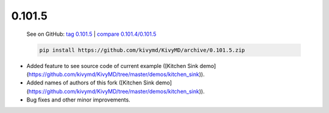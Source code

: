 0.101.5
--------

    See on GitHub: `tag 0.101.5 <https://github.com/kivymd/KivyMD/tree/0.101.5>`_ | `compare 0.101.4/0.101.5 <https://github.com/kivymd/KivyMD/compare/0.101.4...0.101.5>`_

    .. code-block:: bash

       pip install https://github.com/kivymd/KivyMD/archive/0.101.5.zip

* Added feature to see source code of current example ([Kitchen Sink demo](https://github.com/kivymd/KivyMD/tree/master/demos/kitchen_sink)).
* Added names of authors of this fork ([Kitchen Sink demo](https://github.com/kivymd/KivyMD/tree/master/demos/kitchen_sink)).
* Bug fixes and other minor improvements.
